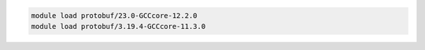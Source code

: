 .. code-block:: console

    module load protobuf/23.0-GCCcore-12.2.0
    module load protobuf/3.19.4-GCCcore-11.3.0
